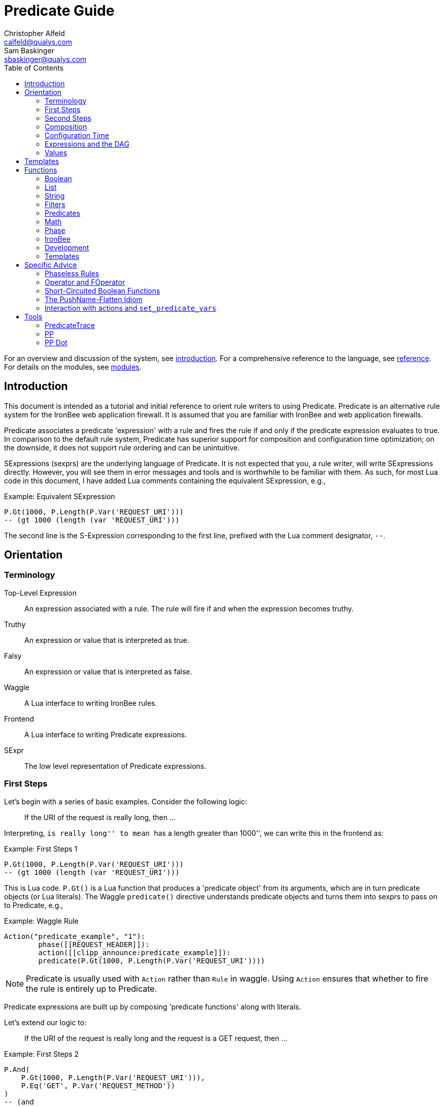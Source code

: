 ////
This file is intended to be read in HTML via translation with asciidoc.
////

= Predicate Guide
Christopher Alfeld <calfeld@qualys.com>; Sam Baskinger <sbaskinger@qualys.com>
:toc2:

For an overview and discussion of the system, see link:introduction.html[introduction].  For a comprehensive reference to the language, see link:reference.html[reference].  For details on the modules, see link:modules.html[modules].

== Introduction

This document is intended as a tutorial and initial reference to orient rule writers to using Predicate.  Predicate is an alternative rule system for the IronBee web application firewall.  It is assumed that you are familiar with IronBee and web application firewalls.

Predicate associates a predicate 'expression' with a rule and fires the rule if and only if the predicate expression evaluates to true.  In comparison to the default rule system, Predicate has superior support for composition and configuration time optimization; on the downside, it does not support rule ordering and can be unintuitive.

SExpressions (sexprs) are the underlying language of Predicate.  It is not expected that you, a rule writer, will write SExpressions directly.  However, you will see them in error messages and tools and is worthwhile to be familiar with them.  As such, for most Lua code in this document, I have added Lua comments containing the equivalent SExpression, e.g.,

.Example: Equivalent SExpression
----
P.Gt(1000, P.Length(P.Var('REQUEST_URI')))
-- (gt 1000 (length (var 'REQUEST_URI')))
----

The second line is the S-Expression corresponding to the first line, prefixed with the Lua comment designator, `--`.

== Orientation

=== Terminology

Top-Level Expression::
  An expression associated with a rule.  The rule will fire if and when the expression becomes truthy.

Truthy::
  An expression or value that is interpreted as true.

Falsy::
  An expression or value that is interpreted as false.

Waggle::
  A Lua interface to writing IronBee rules.

Frontend::
  A Lua interface to writing Predicate expressions.

SExpr::
  The low level representation of Predicate expressions.

=== First Steps

Let's begin with a series of basic examples.  Consider the following logic:

[quote]
If the URI of the request is really long, then ...

Interpreting, ``is really long'' to mean ``has a length greater than 1000'', we can write this in the frontend as:

.Example: First Steps 1
----
P.Gt(1000, P.Length(P.Var('REQUEST_URI')))
-- (gt 1000 (length (var 'REQUEST_URI')))
----

This is Lua code.  `P.Gt()` is a Lua function that produces a 'predicate object' from its arguments, which are in turn predicate objects (or Lua literals).  The Waggle `predicate()` directive understands predicate objects and turns them into sexprs to pass on to Predicate, e.g.,

.Example: Waggle Rule
----
Action("predicate_example", "1"):
	phase([[REQUEST_HEADER]]):
	action([[clipp_announce:predicate_example]]):
	predicate(P.Gt(1000, P.Length(P.Var('REQUEST_URI'))))
----

[NOTE]
Predicate is usually used with `Action` rather than `Rule` in waggle.  Using `Action` ensures that whether to fire the rule is entirely up to Predicate.

Predicate expressions are built up by composing 'predicate functions' along with literals.

Let's extend our logic to:

[quote]
If the URI of the request is really long and the request is a GET request, then ...

.Example: First Steps 2
----
P.And(
    P.Gt(1000, P.Length(P.Var('REQUEST_URI'))),
    P.Eq('GET', P.Var('REQUEST_METHOD'))
)
-- (and
--     (gt 1000 (length (var 'REQUEST_URI')))
--     (eq 'GET' (var 'REQUEST_METHOD'))
-- )
----

The frontend provides some additional interfaces to more easily express certain patterns.  In particular, it allows using the `+` operator for logical AND.  This changes our expression to:

.Example: First Steps 3
----
  P.Gt(1000, P.Length(P.Var('REQUEST_URI')))
+ P.Eq('GET', P.Var('REQUEST_METHOD'))
-- (and
--     (gt 1000 (length (var 'REQUEST_URI')))
--     (eq 'GET' (var 'REQUEST_METHOD'))
-- )
----

The frontend also allows us to use object method syntax, where the object is passed in to the function as the last argument:

.Example: First Steps 4
----
  P.Var('REQUEST_URI'):length():gt(1000)
+ P.Var('REQUEST_METHOD'):eq('GET')
-- (and
--     (gt 1000 (length (var 'REQUEST_URI')))
--     (eq 'GET' (var 'REQUEST_METHOD'))
-- )
----

When and whether to use such shortcuts is a matter of style.  Use them if you believe they make the logic clearer.

=== Second Steps

Let's look for a suspicious filename in every parameter:

.Example: Second Steps 1
----
P.FOperator('rx', '/etc/(?:passwd|shadow)', P.Var('ARGS'))
-- (foperator 'rx' '/etc/(?:passwd|shadow)' (var 'ARGS'))
----

`P.FOperator()` is an example of using an IronBee operator.  IronBee operators are functions provided by modules that can be used by any rule system, not just Predicate.

[NOTE]
See <<s.operator_and_foperator,Operator and FOperator>> for discussion on why `P.FOperator()` is used here.

Now let's limit to only GET and POST requests:

.Example: Second Steps 2
----
P.And(
    P.FOperator('rx', '/etc/(?:passwd|shadow)', P.Var('ARGS')),
    P.Or(
        P.Eq('GET', P.Var('REQUEST_METHOD')),
        P.Eq('POST', P.Var('REQUEST_METHOD'))
    )
)
-- (and
--     (foperator 'rx' '/etc/(?:passwd|shadow)' (var 'ARGS'))
--     (or
--         (eq 'GET' (var 'REQUEST_METHOD'))
--         (eq 'POST' (var 'REQUEST_METHOD'))
--     )
-- )
----

There is a shortcut for logical OR, `/`.  Using that and our other alternatives:

.Example: Second Steps 3
----
  P.Var('ARGS'):foperator('rx', '/etc/(?:passwd|shadow)')
+ (
      P.Var('REQUEST_METHOD'):eq('GET')
    / P.Var('REQUEST_METHOD'):eq('POST')
  )
-- (and
--     (foperator 'rx' '/etc/(?:passwd|shadow)' (var 'ARGS'))
--     (or
--         (eq 'GET' (var 'REQUEST_METHOD'))
--         (eq 'POST' (var 'REQUEST_METHOD'))
--     )
-- )
----

[[s.composition]]
=== Composition

A primary motivation for Predicate is to allow easy composition of rule logic.  The previous examples have not directly taken advantage of that.  Since we are writing our Predicate expressions in Lua when can make use of Lua features such as variables and functions to compose logic.

Let's factor out some common pieces of logic, such as ``is a GET request'':

.Example: `IsGet`
----
local IsGet = P.Var('REQUEST_METHOD'):eq('GET')
-- (eq 'GET' (var 'REQUEST_METHOD))
----

And ``is a POST request'':

.Example: `IsPost`
----
local IsPost = P.Var('REQUEST_METHOD'):eq('POST')
-- (eq 'POST' (var 'REQUEST_METHOD))
----

The example from the previous section then becomes:

.Example: Composition
----
  P.Var('ARGS'):foperator('rx', '/etc/(?:passwd|shadow)')
+ (IsGet / IsPost)
-- (and
--     (foperator 'rx' '/etc/(?:passwd|shadow)' (var 'ARGS'))
--     (or
--         (eq 'GET' (var 'REQUEST_METHOD'))
--         (eq 'POST' (var 'REQUEST_METHOD'))
--     )
-- )
----

Note how the use of intermediate Lua variables to hold pieces of expressions does not affect the resulting sexpr.  I.e., this sort of composition is at the Lua level and happens before conversion to an sexpr.  For a way to do composition post-sexpr, see <<s.templates,Templates>>.

We are not limited to variables.  Consider:

[quote]
Header X is longer than 1000 bytes.

First, let's define a function to find the value of the ``Header X'':

.Example: `RequestHeader`
----
local function RequestHeader(which)
    return P.Sub(which, P.Var('REQUEST_HEADERS'))
end
----

This function takes the name of a header and provides a predicate object representing the value of that header.  It uses a new function, `P.Sub()`, which is used to select a specific member from a collection.

We can now use `RequestHeader()` to define a notion of a long header:

.Example: `LongHeader`
----
local function LongHeader(which)
    return RequestHeader(which):length():gt(1000)
end
----

We can now use `LongHeader()` to express:

[quote]
The Host header is longer than 1000 bytes.

.Example: `LongHeader` usage
----
LongHeader('HOST')
-- (gt 1000 (length (sub 'Host' (var 'REQUEST_HEADERS))))
----

There is additional value to reusing pieces of logic.  Predicate automatically detects any reused expressions across all Predicate expressions and only evaluates them once, reusing the result.  This reuse can provide significant performance benefits.

=== Configuration Time

IronBee operates at two different times.  At configuration time, it interprets its configuration and sets up any data structures it needs to evaluate traffic.  At runtime (also called evaluation time), it interprets web traffic, determines which rules should be fired (involves evaluating predicate expressions), and fires those rules.

When using Predicate, there is a further distinction to be made at configuration time.  There is computation that occurs in Lua and computation that occurs in Predicate.  In Lua, the Lua code is executed to produce predicate objects which are turned into sexprs.  Those sexprs are then passed to Predicate.  Predicate merges all sexprs together and, once it has everything, performs validation and optimization passes.

This division has a number of implications.  Two important ones are:

1. Some warnings and errors occur at the close of a configuration context and are in terms of sexprs rather than Lua code.  In most cases, the Lua file and line number are provided with the error message.
2. Since Lua based composition is performed in Lua, the resulting SExprs that are communicated to Predicate can become quite large.

The use of <<s.templates,Templates>> can alleviate both of these problems.

Many Predicate functions support configuration time evaluation if all of their arguments are known at configuration time.  For example, consider setting a policy variable in Lua:

.Example: Policy Variable
----
-- Change this to true to apply rule to Post requests.
local ApplyToPost = false
----

And then using it in a predicate expression, where `something_complicated` is some complex logic:

.Example: Using a Policy Variable
----
(IsGet / (ApplyToPost + IsPost)) + something_complicated
-- (and
--   (or
--     (eq 'GET' (var 'REQUEST_METHOD'))
--     (and (false) (eq 'POST' (var 'REQUEST_METHOD')))
--   )
--   something_complicated
-- )
----

Since `ApplyToPost` is false, this expressions will always be false, no matter what `something_complicated` turns out to be.  Predicate understands this and transforms the entire expression to false at configuration time. These transformations allows for easy configuration or customization of rules while paying the performance cost only once, at configuration time.

=== Expressions and the DAG

Any predicate expression can be represented as a tree.  For example:

.Example: Expression 1
----
  P.Var('ARGS'):foperator('rx', '/etc/(?:passwd|shadow)')
+ (IsGet / IsPost)
-- (and
--     (foperator 'rx' '/etc/(?:passwd|shadow)' (var 'ARGS'))
--     (or
--         (eq 'GET' (var 'REQUEST_METHOD'))
--         (eq 'POST' (var 'REQUEST_METHOD'))
--     )
-- )
----

Corresponds to:

.Expression 1 as Tree
image::guide_1.png[Expression 1 as Tree]

(All of the images in this section were generated via the <<s.pp_dot,`pp_dot`>> tool.)

The DAG (directed acyclic graph) is the heart of Predicate.  It is initially generated by taking the trees from the predicate expressions of every rule and merging common subtrees together.

For example, consider this expression/tree:

.Example: Expressions 2
----
  P.Gt(1000, P.Length(P.Var('REQUEST_URI')))
+ (IsGet / IsPost)
-- (and
--     (gt 1000 (length (var 'REQUEST_URI')))
--     (or
--         (eq 'GET' (var 'REQUEST_METHOD'))
--         (eq 'POST' (var 'REQUEST_METHOD'))
--     )
-- )
----

.Expression 2 as Tree
image::guide_2.png[Expression 2 as Tree]

We can add both of these expressions to the DAG, merging common subtrees, to end up with:

.Expression 1 and 2 as DAG
image::guide_3.png[Expression 1 and 2 as DAG]

Merging common subexpressions enables cross-expression optimization and result sharing.

One DAG per Context
^^^^^^^^^^^^^^^^^^^

Every configuration context has its own DAG.  Each context also inherits any rules and associated predicate expressions from its parent context.  Having per-context DAGs allows for differing policy to simplify each DAG in different ways.

DAG Lifecycle
^^^^^^^^^^^^^

A DAG goes through a sequence of changes once all expression trees are known.

1. All expression trees are combined to create the initial DAG, merging any common subtrees.
2. A validation pass is performed, in which every node does a number of sanity checks.
3. A transformation pass is performed, in which every node is allowed to manipulate the DAG.  For example, `(not (true))` will transform into a falsy value.
4. Repeat step 3 until the DAG doesn't change, i.e., there is nothing more to transform.
5. A final validation pass is performed.

After this process completes, the DAG is fixed.  It will never again change in structure and can be used for evaluation.

DAG Evaluation
^^^^^^^^^^^^^^

DAG Evaluation is the process by which the values of nodes in the DAG are determined.  When a node associated with a rule becomes truthy, that rule is fired.  A DAG is evaluated on a per-transaction basis.

=== Values

We have made it this far without actually worrying about what the value returned by a function is.  As an example of how values can be complex, consider the following expressions:

.Example: Expression
----
P.Var('ARGS'):sub('a'):length():gt(5)
-- (gt 5 (length (sub 'a' (var 'ARGS'))))
----

And consider the expression in the context of the following request:

.Example: Request
----
GET /example?a=123&a=123456
----

Here there are two parameters (members of `ARGS`) named `a`, one of which is longer than 5 bytes and one of which is not.  How do we interpret the expression in this situation?

In a boolean sense, the expression is truthy and can accurately be interpreted as:

[quote]
Does any member of `ARGS` named `a` have length greater than 5.

As we will see, the actual value of the expression is:

.Example: Value
----
[a:'123456']
----

The result of any expression, including any literal, is called a 'Value'.  A Value is a name, a type, and a value.  Names are always strings.  At present, the possible types with their values are:

String::
  A sequence of bytes, possibly including NULs.

Number::
  A signed integer.

Float::
  A signed floating point.

List::
  A list of Values.

In addition, there is a not-a-value Value called 'null' and written `:` (The null Value has no name or value).  In Lua, it is available as `P.Null`.

In Predicate, null and any empty list are falsy.  All other Values are truthy.

There is a subset of the sexpression grammar to describe values.  Lists are enclosed in brackets, and names, when present, are specified via `name:value`.  Here are some examples:

.Example: Literals
----
1.23
'Hello World'
['x' 'y' 'z']
named_list:[a:1 b:2 c:3]
----

There are a few more complications.  Consider the expression:

.Example: Finished and Unfinished
----
P.Not(P.FOperator('rx' 'foo', P.Var('ARGS'))
-- (not (foperator 'rx' 'foo' (var 'ARGS')))
----

Meaning

[quote]
There is no argument with value containing `foo`.

The `ARGS` collection begins each transaction empty, potentially grows after the request URI is parsed, and potentially grows again once the body is parsed.  Imagine we have seen the URI but not the body.  If an argument containing `foo` appears in the URI, then this expression must be falsy, but if it does not, we cannot yet say whether it is truthy or falsy.  Instead, we must wait for the request body to be parsed.

To accommodate `foo` appearing only in the body, Predicate allows list Values to grow.  The result of `P.Var('ARGS')` begins as an empty list and may grow later.  List Values are only allowed to grow, they may never shrink or change earlier elements.  A consequence of this is that expressions may change from falsy to truthy but never from truthy to falsy.  This allows Predicate to begin this expression as falsy and change it to truthy after the request body.

But if `foo` appears in the URI, we want to know that the expression is falsy immediately, if for no other reason than to not spend time evaluating it later.  To accommodate this, every node has a notion of finished or not.  Once a node is finished, it may not modify its list Value.

With this in hand, we can now describe how the expressions works:

- `P.Var('ARGS')` begins empty and unfinished.  After the request URI is parsed, it may add any arguments in the request URI but stays unfinished.  After the request body is parsed, it may add any arguments in the request body and becomes finished, knowing that no more arguments can appear.
- `P.FOperator('rx', 'foo', ...)` begins by checking its last argument.  As that argument is an empty list, `P.FOperator()s` Value is an empty list.  As that argument is unfinished, `P.FOperator()` is unfinished.  When values are added to its last argument, it checks the new values and adds any that contain `foo` to its Value.  Only when its second argument becomes finished, does it also become finished.
- `P.Not(...)` begins by checking its argument.  As its argument is falsy and unfinished, `P.Not()` must be falsy and unfinished.  It must be falsy because its argument may become truthy in the future: if `P.Not()` start truthy, it would have to change to falsy at that point, but functions are not allowed to change from truthy to falsy.  `P.Not()` must remain falsy until it knows its result will not change, either when its argument becomes truthy (in which case, `P.Not()` knows itself will be falsy and can be finished) or when its argument becomes finished.  In the example, if an argument containing `foo` appears in the request URI, then the first argument becomes truthy and `P.Not()` can become finished and falsy.  If an argument containing `foo` never appears, that `P.Not()` can only become truthy and finished after its argument becomes falsy and finished; which happens after the request body.

These details can become complicated.  It works out that `P.Not()` (and its related functions such as `P.Nand()`) are the main case where these details matter.  In most other cases, it suffices to understand that if there are multiple values, a Predicate expression is truthy if it is ``true'' for any of the values.  See <<s.functions,Functions>> for additional discussion.

[[s.templates]]
== Templates

Templates are a feature for doing simple substitutions in the backend.  They are similar to simple Lua functions, but doing the substitutions in the backend has several advantages, including:

1. Reduces initial sexpression length and complexity.  In large rule sets, this can have noticeable performance implications.  In all cases, it can simplify the pre-transformation DAG making it easier to understand.
2. Produces better error messages by allowing them to refer to the template name.

Consider the Lua functions from <<s.composition,Composition>>.

.Example: Functions from Composition
----
local function RequestHeader(which)
    return P.Sub(which, P.Var('REQUEST_HEADERS'))
end
local function LongHeader(which)
    return RequestHeader(which):length():gt(1000)
end
----

These simply replace part of an expression with an argument (`which`).  That sort of direct substitution can be expressed via templates:

.Example: Templates
----
PUtil.Define('RequestHeader', ['which'],
    P.Sub(P.Ref('which'), P.Var('REQUEST_HEADERS'))
)
-- (sub (ref 'which') (var 'REQUEST_HEADERS'))
PUtil.Define('LongHeader', ['which'],
  P.RequestHeader(P.Ref('which')):length():gt(1000)
)
-- (gt 1000 (length (RequestHeader (ref 'which'))))

P.LongHeader('HOST')
-- (LongHeader 'HOST')
----

The main limitation of templates is that they can only do simple substitutions.  Here is an example of a Lua function that has no easy template equivalent:

.Example: EtcFile
----
local function EtcFile(filename)
    return P.Rx('^/etc/' .. filename .. '$', P.Var('REQUEST_URI'))
end
----

`EtcFile` constructs a regexp string from an argument; a task easily done in Lua but difficult in Predicate.  `EtcFile` is best implemented as a Lua function, not as a template.

See link:reference.html[reference] and link:template.html[template] for additional discussion.

[[s.functions]]
== Functions

This section provides an overview of the Predicate standard library.  For a complete description, see link:reference.html[reference].  Also remember that any IronBee transformation or operator can be used in Predicate.

There are a few common concepts that tie Predicate functions together and provide for a consistent interface.   The most important of these concepts are 'Primary', 'Map', and 'Filter'.

Primary functions take a single ``primary'' argument as input and use any other arguments as ``configuration''.  For example, `P.Operator(op, parameter, input)` treats `input` as the primary argument and `op` and `parameter` as configuration: they inform how to process the primary argument.  In all cases, the primary argument is last.  This final position interacts well with the object method syntax, e.g.,

.Example: Object Method Syntax and Primary Arguments
----
P.Var('ARGS'):operator('rx', '(\w+)=(\w+)')
-- (operator 'rx' '(\w+)=(\w+)' (var 'ARGS'))
----

Primary functions are null and unfinished until all their secondary arguments are finished (secondary arguments are often but not always literals).

Map functions are Primary functions that apply a subfunction to every subvalue of their primary argument.  The result of a Map function is the values of the subfunction.  If the primary argument is not a list, then they apply the subfunction to the primary argument.  For example:

.Example: Map Functions
----
P.Neg(2)
-- (neg 2)
-- Result: -2

P.Neg({1, 2, 3})
-- (neg [1 2 3])
-- Result: [-1 -2 -3]
----

Filter functions are Primary functions that apply a subfunction to every subvalue.  The result of a Filter function is the inputs for which the subfunction is truthy.  If the primary argument is not a list, then a Filter function returns the primary argument if the subfunction is truthy for it and null otherwise.  For example:

.Example: Filter Functions
----
P.Eq(2, 2)
-- (eq 2 2)
-- Result: 2

P.Eq(2, 3)
-- (eq 2 3)
-- Result: :

P.Eq(2, {1, 2, 3, 2})
-- (eq 2 [1 2 3 2])
-- Result: [2 2]
----

See link:reference.html[reference] for additional concepts and discussion.

The standard library is divided into several sublibraries.  These are each briefly described below and are completely described in link:reference.html[reference].

=== Boolean

Predicate directly provides three basic boolean connectives: `and`, `or`, and `not`.  The frontend adds several others implemented in terms of them: `xor`, `nxor`, `nand`, and `nor`.  E.g.,

.Example: `P.Xor()`
----
P.Xor(a, b)
-- (or (and a (not b)) (and (not a) b))
----

The frontend also provides a variety of shortcuts:

- `a + b` is equivalent to `P.And(a, b)`.
- `a / b` is equivalent to `P.Or(a, b)`.
- `-a` is equivalent to `P.Not(a)`.
- `a - b` is equivalent to `a + (-b)`
- `P.Xor(a, b)` is equivalent to `(a - b) + (b - a)`.
- `a ^ b` is equivalent to `P.Xor(a, b)`.
- `P.Nand(a, b)` is equivalent to `-(a + b)`.
- `P.Nor(a, b)` is equivalent to `-(a / b)`.
- `P.Nxor(a, b)` is equivalent to `-(a ^ b)`.

Finally, there are canonical constants for providing true and false values:

.Example: `P.True and P.False`
----
P.True
-- (true)

P.False
-- (false)
----

The expressions `(true)` and `(false)` produce canonical truthy and falsy values, respectively.  These are: `[:'']` for true, and `:` for false.

Finally, there is an if statement: `P.If(p, t, f)`, which takes the value of `t` if `p` is truthy and `f` if `p` is falsy.

=== List

Predicate provides a variety of functions for manipulating lists, including: manipulating names of elements, concatenation, construction, selecting specific elements, flattening lists of lists, and more.

=== String

Predicate provides a regexp based string replacement function and a length function.

=== Filters

Predicate provides filters for all the user operations: equality, less than, etc.  It also provides filters for selecting by name.

=== Predicates

Predicates test arguments.  There are predicates for length, being finished, being a literal, and being a list.

=== Math

Predicate provides the usual arithmetic operations along with min and max.

=== Phase

Predicate provides functions for carefully controlling how expressions interact with the current phase of evaluation.  These are rarely needed.

=== IronBee

Predicate provides functions to access operators, transformations, and vars.  If the `constant` module is being used, a function for accessing constants is also available.

=== Development

Predicates provides functions for testing and expression development.  The most important for a rule writer is `P.P()`.

`P.P()` takes one or more arguments.  Its result is always that of its final argument.  When evaluated, it outputs the value of all arguments to standard error.  This allows it to be used like a print statement inside an expression, e.g.,

.Example: `P.P()`
----
P.P('Top Result = ', P.And(
    P.Gt(1000, P.Length(P.Var('REQUEST_URI'))),
    P.Eq('GET', P.P('REQUEST_METHOD = ', P.Var('REQUEST_METHOD')))
)
-- (p 'Top Result = ' (and
--     (gt 1000 (length (var 'REQUEST_URI')))
--     (eq 'GET' (p 'REQUEST_METHOD =  (var 'REQUEST_METHOD')))
-- ))
----

When this expression is evaluated, the result of the expression as the whole and of `P.Var('REQUEST_METHOD')` will be written to standard error.

Be aware that `P.P()` only outputs when actually evaluated.  It may not be evaluated for various reasons including: a higher level boolean determined that it need not be; it was evaluated earlier and finished.

=== Templates

Predicate provides the `P.Ref()` function for use in templates.  See <<s.templates,Templates>>.

== Specific Advice

This section contains specific topics that have come up frequently.

=== Phaseless Rules

Predicate rules do not need to be tied to a specific phase.  If a phase for them is specified, they are evaluated only in that phase and executed if they are truthy in that phase.  If no phase is specified, they are evaluated
appropriately and executed at the earliest phase they are truthy in.

[[s.operator_and_foperator]]
=== Operator and FOperator

IronBee operators take an input and produce two outputs:

1. A true or false value.
2. Optionally, a ``capture collection''.  A capture collection is always either null or a list value.  Examples, including the captures from a regular expression match.

Predicate provides two functions to invoke operators, `P.Operator()` and `P.FOperator()`.  The both act like filters in that they only produce results for inputs for which the operator returns true.  They differ in the results they produce: `P.Operator()` produces the capture collections while `P.FOperator()` produces the passing inputs.

As a rule of thumb: If you don't care about the capture collection, use `P.FOperator()`.

As with any map-like or filter function, both functions behave differently when their input is not a list Value.  In that case, if the operator returns false, both functions produce null.  If the operator returns true, `P.Operator()` returns the capture collection and `P.FOperator()` returns the input.

There is a rare edge case: if an input is null, the output of `P.FOperator()` is always null and the output of `P.Operator()` is likely always falsy (either `[]` or null).  In such a situation, it can be difficult to determine whether the operator returned true or false.  In the future, another operator function may be introduced which outputs true or false depending on what the operator returns.  Until then, if this situation matters to you, you must either explicitly test the input for nullness or use `P.Operator()` and explicitly check if the result is a (empty) list or null.

=== Short-Circuited Boolean Functions

The logical ``or'' and ``and'' functions come in short-circuited and non-short-circuited flavors.  The short-circuited flavors are `P.OrSC()` and `P.AndSC()` and the non-short-circuited flavors are `P.And()` and `P.Or()`.

It may be tempting to always use the short-circuited flavors based on experience with other programming languages, but this temptation should be resisted.  The non-short-circuited flavors have a significant advantage in that they do not care about the order of the arguments.  For example, the following two expressions are equivalent, will merge in the DAG, and only be evaluated once:

.Example: `P.Or()`
----
P.Or(x, y)
P.Or(y, x)
----

As such, the non-short-circuited versions should be preferred except in cases when you know that evaluating a certain argument will be much more expensive than the others.  In such cases, consider using `P.If()` instead if it makes such dependence clearer, e.g.,

.Example: Short-Circuiting
----
-- Worst.
P.And(should_do_expensive_check, expensive_check)
-- Bad.
P.AndSC(should_do_expensive_check, expensive_check)
-- Better.
P.If(should_do_expensive_check, expensive_check)
----

Finally, note that if `should_do_expensive_check` is known at configuration time, all of these will transform appropriately.  The only case where short-circuiting matters is when `should_do_expensive_check` is only known at run time and `expensive_check` is expensive relative to `should_do_expensive_check`.

=== The PushName-Flatten Idiom

Consider applying a regular expression to a list of inputs:

.Example: Rx Captures...
----
P.Operator('rx', '\w{3}', [a:'123foo' b:'  bar-'])
-- (operator 'rx' '\w{3}' [a:'123foo' b:'  bar-'])
-- Result: [a:[0:'foo'] b:[0:'bar']
----

You know the capture collections will be a single element and you'd rather interact with those elements than the entire collection.  You could flatten:

.Example: ... with `P.Flatten()` ...
----
P.Operator('rx', '\w{3}', [a:'123foo' b:'  bar-']):flatten()
-- (flatten (operator 'rx' '\w{3}' [a:'123foo' b:'  bar-']))
-- Result: [0:'foo' 0:'bar']
----

This result has the values you want but has lost the names.  If you care about the names, you want to push them down first:

.Example: ... And with `P.PushName()`
----
P.Operator('rx', '\w{3}', [a:'123foo' b:'  bar-']):pushName():flatten()
-- (flatten (pushName (operator 'rx' '\w{3}' [a:'123foo' b:'  bar-'])))
-- Result: [a:'foo' b:'bar']
----

This combination of `P.PushName()` and `P.Flatten()` occurs regularly and is the PushName-Flatten idiom.

=== Interaction with actions and `set_predicate_vars`

A Predicate rule will fire if its expression is truthy.  If that expression is a list Value, it will fire once for every Value in the list.  This behavior matches the traditional IronBee rule system and allows for per-Value actions.

For per-value actions to be meaningful, they need to have access to each Value in turn.  This is accomplished via two vars: `PREDICATE_VALUE` and `PREDICATE_VALUE_NAME` which hold the value and name of each Value in turn.  For performance reasons, you must explicitly request that these vars be set by adding the `set_predicate_vars` action to your rule.  The vars will then be available for all 'subsequent' actions.

== Tools

=== PredicateTrace

PredicateTrace is a feature of the IronBee Predicate Rules module.  When turned on, it outputs the DAG 'with the value of each node' at the end of every phase.  It can be further be limited to only show the portions of the DAG that correspond to specific rules.

To use PredicateTrace add the `PredicateTrace` directive to your configuration file, specifying the trace file and rule ids to trace.  Run IronBee (e.g., with clipp) and then run `predicate/render_ptrace.rb` on the resulting trace file.  The output will be an HTML file.

See link:ptrace.pdf[] for details.

=== PP

PP is a program (`predicate/pp.rb`) that can be run on a Waggle file containing Predicate rules.  It will extract all Predicate expressions from those rules, validate them, and produce an annotated HTML report that includes the sexprs, issues, and graphs.

See link:pp.pdf[].

[[s.pp_dot]]
=== PP Dot

PP Dot is a program (`predicate/pp_dot`) which PP uses to generate all its images.  It can also be used directly.  It takes sexpressions (possibly with labels) on standard in, one per line, and draws them according to the mode.  Current modes include:

Tree::
  Draw each sexpression as a tree.  Does no subtree merging, transformation, or validation.  Does not support labels or template definitions.

Expr::
  Draw each sexpression as a graph.  Does subtree merging, transformation, and validation on a per-expression basis but not between expressions.  Does support template definitions.  Does not support labels.

Graph::
  Combine all sexpressions into a graph.  Does subtree merging, transformation, and validation on the entire graph.  Does support labels and template definitions.

If labels are supported they can be attached to sexpression by placing them before the sexpression on the line followed by a space.

Templates may be defined via a ``Define'' line, e.g.:

.Example: Define
----
Define LongHeader which,length (gt (ref 'length') (sub (ref 'which') (var 'REQUEST_HEADERS')))
----

All drawings are done via http://www.graphviz.org[GraphViz] dot format.

As an example, for the input:

.Example: PP Dot
----
Define LongHeader which,length (gt (ref 'length') (sub (ref 'which') (var 'REQUEST_HEADERS')))
root1 (LongHeader 'Host' 1000)
root2 (and (LongHeader 'Content-Length' 10) (eq 'GET' (var 'REQUEST_METHOD')))
----

The following two graphs are produced:

.Pre-Transformation Graph
image::guide_4.png[Pre-Transformation Graph]
.Post-Transformation Graph
image::guide_5.png[Post-Transformation Graph]
